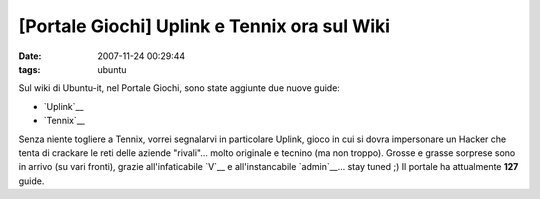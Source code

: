 [Portale Giochi] Uplink e Tennix ora sul Wiki
=============================================

:date: 2007-11-24 00:29:44
:tags: ubuntu

Sul wiki di Ubuntu-it, nel Portale Giochi, sono state aggiunte due nuove
guide:

-  `Uplink`__
-  `Tennix`__

Senza niente togliere a Tennix, vorrei segnalarvi in particolare Uplink,
gioco in cui si dovra impersonare un Hacker che tenta di crackare le
reti delle aziende "rivali"... molto originale e tecnino (ma non
troppo). Grosse e grasse sorprese sono in arrivo (su vari fronti),
grazie all'infaticabile `V`__ e all'instancabile `admin`__...
stay tuned ;) Il portale ha attualmente **127** guide.

.. _Uplink: http://wiki.ubuntu-it.org/Giochi/Strategia/Uplink
.. _Tennix: http://wiki.ubuntu-it.org/Giochi/Sport/Tennix
.. _V: http://wiki.ubuntu-it.org/V
.. _admin: http://wiki.ubuntu-it.org/AlessioTreglia
